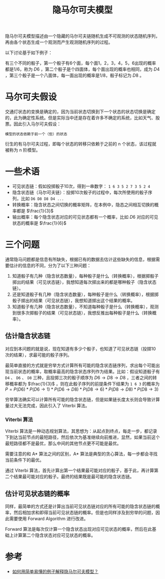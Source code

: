 #+TITLE: 隐马尔可夫模型

隐马尔可夫模型描述由一个隐藏的马尔可夫链随机生成不可观测的状态随机序列，再由各个状态生成一个观测而产生观测随机序列的过程。

以下讨论基于如下例子：

#+BEGIN_VERSE
    有三个不同的骰子，第一个骰子有6个面，每个面1，2，3，4，5，6出现的概率都是1/6，称为 $D6$ ，第二个骰子是个四面体，每个面出现的概率也相同，成为 $D4$  ，第三个骰子是一个八面体，每一面出现的概率是1/8，骰子标记为 $D8$ 。
#+END_VERSE

* 马尔可夫假设

交通灯状态的变换是确定的，因为当前状态切换到下一个状态的状态切换是确定的，此为确定性系统。但是实际当中还是存在着许多不确定的系统，比如天气、股票。因此引入马尔可夫假设：

#+BEGIN_EXAMPLE
    模型的状态依赖于前一个（些）的状态
#+END_EXAMPLE

衍生的有马尔可夫过程，即每个状态的转移只依赖于之前的 n 个状态，该过程就被称为 n 阶模型。

* 一些术语

- 可见状态链：假如投掷骰子10次，得到一串数字： =1 6 3 5 2 7 3 5 2 4=
- 隐含状态链（马尔可夫链）：投掷10次骰子的过程中，每次所使用的骰子序列，比如 =D6 D8 D8 D4 ...=
- 转换概率：隐含状态之间切换的概率矩阵，在本例中，隐态之间相互切换的概率都是 $\frac{1}{3}$
- 输出概率：每个隐含状态对应的可见状态都有一个概率，比如 $D6$ 对应的可见状态的概率是 $\frac{1}{6}$

* 三个问题

通常隐马问题都是信息有所缺失，根据已有的数据去估计这些缺失的信息，根据需要估计的信息的不同，分为了以下三种问题：

1. 知道骰子有几种（隐含状态数量），每种骰子是什么（转换概率），根据掷骰子掷出的结果（可见状态链），我想知道每次掷出来的都是哪种骰子（隐含状态链）。
2. 还是知道骰子有几种（隐含状态数量），每种骰子是什么（转换概率），根据掷骰子掷出的结果（可见状态链），我想知道掷出这个结果的概率。
3. 知道骰子有几种（隐含状态数量），不知道每种骰子是什么（转换概率），观测到很多次掷骰子的结果（可见状态链），我想反推出每种骰子是什么（转换概率）。

** 估计隐含状态链

对应到本问题的就是说，现在知道有多少个骰子，也知道了可见状态链（投掷10次的结果），求最可能的骰子序列。

最简单直接的方式就是穷举方式计算所有可能的隐含状态链序列，求出每个可能出现当前状态的概率，取概率最高的隐含状态序列作为结果。比如：假设知道骰子有 =D4= 、 =D6= 、 =D8= 三种，且投掷三次的骰子顺序为 $D6{\to}D8{\to}D8$ ，三者之间的转移概率都为 $\frac{1}{3}$ ，则在此骰子序列的前提条件下结果为 =1 6 3= 的概率为 $P=P(D6)*P(D6{\to}1)*P(D6{\to}D8)*P(D8{\to}6)*P(D8{\to}D8)*P(D8{\to}3)$

穷举算法确实可以计算所有可能的隐含状态链，但是如果链长度太长则会导致计算量过大无法完成，因此引入了 Viterbi 算法。

*** Viterbi 算法

Viterbi 算法是一种动态规划算法，其思想为：从起点到终点，每走一步，都记录下到达当前节点的最短路径，然后依次为基准继续向前推进，显然，如果当前这个最短路径都不是最优，那么中间的其他节点更不可能是最优。

需要注意的和 A* 算法之间的区别，A* 算法是典型的贪心算法，每一步都会寻找当前条件下的最优。

通过 Viterbi 算法，首先计算出第一个结果最可能对应的骰子，基于此，再计算第二个结果最可能对应的骰子。最终的结果既是最可能的隐含状态链。

** 估计可见状态链的概率

同样，最简单的方式还是计算出当前可见状态链对应的所有可能的隐含状态链的概率，然后相加求和即得当前可见状态链的概率。但是也同样涉及到穷举的问题，因此需要使用 Forward Algorithm 进行改进。

Forward 算法是每次仅计算一个隐含状态出现对应可见状态的概率，然后在此基础上计算第二个隐含状态对应可见状态的概率。

* 参考

- [[https://www.zhihu.com/question/20962240][如何用简单易懂的例子解释隐马尔可夫模型？]]
